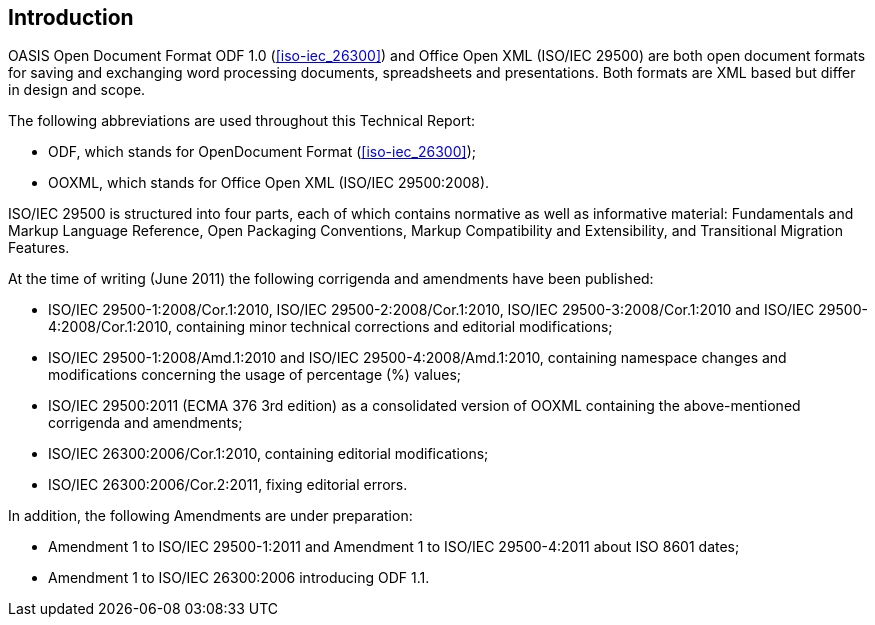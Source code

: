 [[introduction]]
== Introduction

// Insert introduction here.

OASIS Open Document Format ODF 1.0 (<<iso-iec_26300>>) and Office Open XML (ISO/IEC 29500) are both open document formats for saving and exchanging word processing documents, spreadsheets and presentations. Both formats are XML based but differ in design and scope.

The following abbreviations are used throughout this Technical Report:

* ODF, which stands for OpenDocument Format (<<iso-iec_26300>>);
* OOXML, which stands for Office Open XML (ISO/IEC 29500:2008).

ISO/IEC 29500 is structured into four parts, each of which contains normative as well as informative material: Fundamentals and Markup Language Reference, Open Packaging Conventions, Markup Compatibility and Extensibility, and Transitional Migration Features.

At the time of writing (June 2011) the following corrigenda and amendments have been published:

* ISO/IEC 29500-1:2008/Cor.1:2010, ISO/IEC 29500-2:2008/Cor.1:2010, ISO/IEC 29500-3:2008/Cor.1:2010 and ISO/IEC 29500-4:2008/Cor.1:2010, containing minor technical corrections and editorial modifications;
* ISO/IEC 29500-1:2008/Amd.1:2010 and ISO/IEC 29500-4:2008/Amd.1:2010, containing namespace changes and modifications concerning the usage of percentage (%) values;
* ISO/IEC 29500:2011 (ECMA 376 3rd edition) as a consolidated version of OOXML containing the above-mentioned corrigenda and amendments;
* ISO/IEC 26300:2006/Cor.1:2010, containing editorial modifications;
* ISO/IEC 26300:2006/Cor.2:2011, fixing editorial errors.

In addition, the following Amendments are under preparation:

* Amendment 1 to ISO/IEC 29500-1:2011 and Amendment 1 to ISO/IEC 29500-4:2011 about ISO 8601 dates;
* Amendment 1 to ISO/IEC 26300:2006 introducing ODF 1.1.